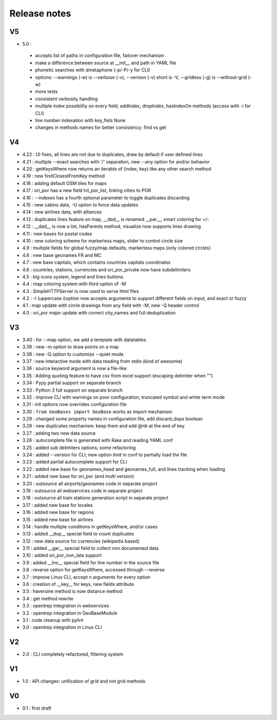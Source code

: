 =============
Release notes
=============

V5
==

+ 5.0 :

 + accepts list of paths in configuration file, failover mechanism
 + make a difference between source at __init__ and path in YAML file
 + phonetic searches with dmetaphone (-p/-P/-y for CLI)
 + options: --warnings (-w) is --verbose (-v), --version (-v) short is -V, --gridless (-g) is --without-grid (-w)
 + more tests
 + consistent verbosity handling
 + multiple index possibility on every field, addIndex, dropIndex, hasIndexOn methods (access with -i for CLI)
 + line number indexation with key_fiels None
 + changes in methods names for better consistency: find vs get

V4
==

+ 4.22 : UI fixes, all lines are not due to duplicates, draw by default if user defined lines
+ 4.21 : multiple --exact searches with '/' separation, new --any option for and/or behavior
+ 4.20 : getKeysWhere now returns an iterable of (index, key) like any other search method
+ 4.19 : new findClosestFromKey method
+ 4.18 : adding default OSM tiles for maps
+ 4.17 : ori_por has a new field tvl_por_list, linking cities to POR
+ 4.16 : --indexes has a fourth optional parameter to toggle duplicates discarding
+ 4.15 : new cabins data, -U option to force data updates
+ 4.14 : new airlines data, with alliances
+ 4.13 : duplicates lines feature on map, __dad__ is renamed __par__, smart coloring for +/-
+ 4.12 : __dad__ is now a list, hasParents method, visualize now supports lines drawing
+ 4.11 : new bases for postal codes
+ 4.10 : new coloring scheme for markerless maps, slider to control circle size
+ 4.9  : multiple fields for global fuzzy/map defaults, markerless maps (only colored circles)
+ 4.8  : new base geonames FR and MC
+ 4.7  : new base capitals, which contains countries capitals coordinates
+ 4.6  : countries, stations, currencies and ori_por_private now have subdelimiters
+ 4.5  : big icons system, legend and lines buttons
+ 4.4  : map coloring system with third option of -M
+ 4.3  : SimpleHTTPServer is now used to serve html files
+ 4.2  : -I (uppercase i)option now accepts arguments to support different fields on input, and exact or fuzzy
+ 4.1  : map update with circle drawings from any field with -M, new -Q header control
+ 4.0  : ori_por major update with correct city_names and full deduplication

V3
==

+ 3.40 : for --map option, we add a template with datatables
+ 3.39 : new -m option to draw points on a map
+ 3.38 : new -Q option to customize --quiet mode
+ 3.37 : new interactive mode with data reading from stdin (kind of awesome)
+ 3.36 : source keyword argument is now a file-like
+ 3.35 : Adding quoting feature to have csv from excel support (escaping delimiter when "")
+ 3.34 : Pypy partial support on separate branch
+ 3.33 : Python 3 full support on separate branch
+ 3.32 : improve CLI with warnings on poor configuration, truncated symbol and white term mode
+ 3.31 : init options now overrides configuration file
+ 3.30 : ``from GeoBases import GeoBase`` works as import mechanism
+ 3.29 : changed some property names in configuration file, add discard_dups boolean
+ 3.28 : new duplicates mechanism: keep them and add @nb at the end of key
+ 3.27 : adding two new data source
+ 3.26 : autocomplete file is generated with Rake and reading YAML conf
+ 3.25 : added sub delimiters options; some refactoring
+ 3.24 : added --version for CLI; new option *limit* in conf to partially load the file
+ 3.23 : added partial autocomplete support for CLI
+ 3.22 : added new base for geonames_head and geonames_full, and lines tracking when loading
+ 3.21 : added new base for ori_por (and multi version)
+ 3.20 : outsource all airports/geonames code in separate project
+ 3.19 : outsource all webservices code in separate project
+ 3.18 : outsource all train stations generation script in separate project
+ 3.17 : added new base for locales
+ 3.16 : added new base for regions
+ 3.15 : added new base for airlines
+ 3.14 : handle multiple conditions in getKeysWhere, and/or cases
+ 3.13 : added __dup__ special field to count duplicates
+ 3.12 : new data source for currencies (wikipedia based)
+ 3.11 : added __gar__ special field to collect non documented data
+ 3.10 : added ori_por_non_iata support
+ 3.9  : added __lno__ special field for line number in the source file
+ 3.8  : reverse option for getKeysWhere, accessed through --reverse
+ 3.7  : improve Linux CLI, accept n arguments for every option
+ 3.6  : creation of __key__ for keys, new fields attribute
+ 3.5  : haversine method is now distance method
+ 3.4  : get method rewrite
+ 3.3  : opentrep integration in webservices
+ 3.2  : opentrep integration in GeoBaseModule
+ 3.1  : code cleanup with pylint
+ 3.0  : opentrep integration in Linux CLI


V2
==

+ 2.0  : CLI completely refactored, filtering system


V1
==

+ 1.0  : API changes: unification of grid and not grid methods


V0
==

+ 0.1  : first draft
